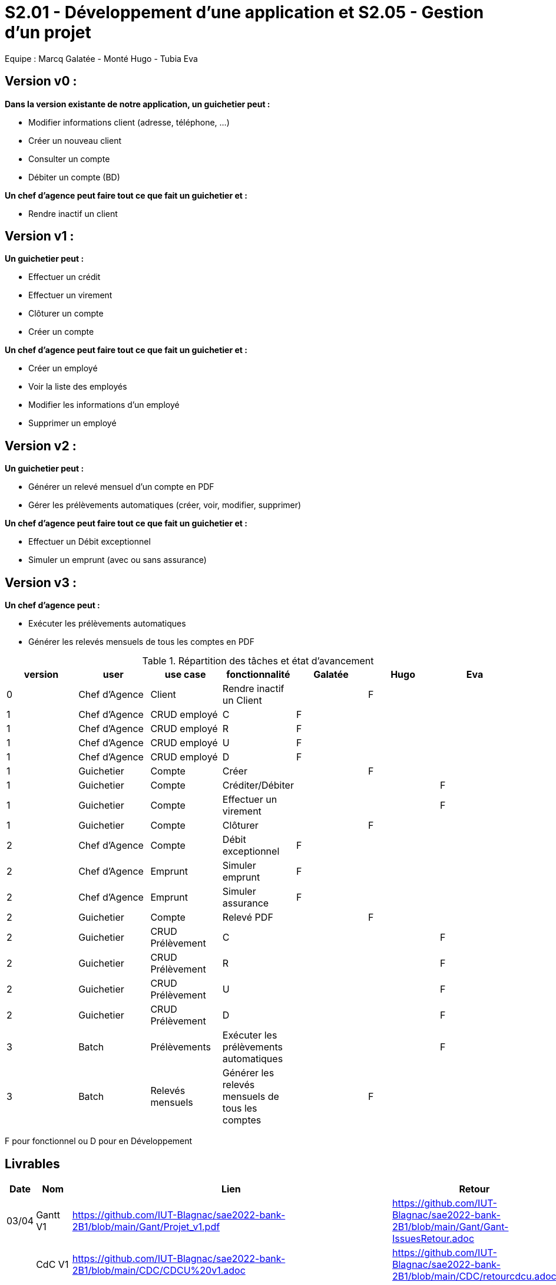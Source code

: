 = S2.01 - Développement d'une application et S2.05 - Gestion d'un projet

Equipe : Marcq Galatée - Monté Hugo - Tubia Eva

== Version v0 :
*Dans la version existante de notre application, un guichetier peut :*

* Modifier informations client (adresse, téléphone, …)

* Créer un nouveau client

* Consulter un compte

* Débiter un compte (BD)

*Un chef d’agence peut faire tout ce que fait un guichetier et :*

* Rendre inactif un client

== Version v1 :
*Un guichetier peut :*

* Effectuer un crédit 
* Effectuer un virement 
* Clôturer un compte 
* Créer un compte 

*Un chef d’agence peut faire tout ce que fait un guichetier et :*

* Créer un employé
* Voir la liste des employés
* Modifier les informations d'un employé
* Supprimer un employé

== Version v2 :
*Un guichetier peut :*

* Générer un relevé mensuel d’un compte en PDF
* Gérer les prélèvements automatiques (créer, voir, modifier, supprimer)

*Un chef d’agence peut faire tout ce que fait un guichetier et :*

* Effectuer un Débit exceptionnel
* Simuler un emprunt (avec ou sans assurance)

== Version v3 :
*Un chef d’agence peut :*

* Exécuter les prélèvements automatiques
* Générer les relevés mensuels de tous les comptes en PDF

.Répartition des tâches et état d'avancement
[options="header,footer"]
|=======================
|version|user     |use case   |fonctionnalité              |   Galatée | Hugo  |   Eva 
|0    |Chef d'Agence    |Client        |Rendre inactif un Client | |F |
|1    |Chef d'Agence    |CRUD employé  |C|F | | 
|1    |Chef d'Agence    |CRUD employé  |R|F | | 
|1    |Chef d'Agence    |CRUD employé  |U|F | | 
|1    |Chef d'Agence    |CRUD employé  |D|F | | 
|1    |Guichetier     | Compte | Créer||F | 
|1    |Guichetier     | Compte | Créditer/Débiter|| |F
|1    |Guichetier     | Compte | Effectuer un virement|| |F 
|1    |Guichetier     | Compte | Clôturer||F | 
|2    |Chef d'Agence     | Compte | Débit exceptionnel|F| | 
|2    |Chef d'Agence     | Emprunt | Simuler emprunt|F| | 
|2    |Chef d'Agence     | Emprunt | Simuler assurance|F| | 
|2    |Guichetier     | Compte | Relevé PDF||F | 
|2    |Guichetier     | CRUD Prélèvement | C|| | F
|2    |Guichetier     | CRUD Prélèvement | R|| | F
|2    |Guichetier     | CRUD Prélèvement | U|| | F
|2    |Guichetier     | CRUD Prélèvement | D|| | F
|3    |Batch     | Prélèvements |Exécuter les prélèvements automatiques || |F 
|3    |Batch     | Relevés mensuels | Générer les relevés mensuels de tous les comptes ||F | 

|=======================

F pour fonctionnel ou
D pour en Développement


== Livrables

[cols="1,2,2,5",options=header]
|===
| Date    | Nom         |  Lien                             | Retour
| 03/04   | Gantt V1    |  https://github.com/IUT-Blagnac/sae2022-bank-2B1/blob/main/Gant/Projet_v1.pdf                                                            | https://github.com/IUT-Blagnac/sae2022-bank-2B1/blob/main/Gant/Gant-IssuesRetour.adoc
|         | CdC V1      |  https://github.com/IUT-Blagnac/sae2022-bank-2B1/blob/main/CDC/CDCU%20v1.adoc                                |   https://github.com/IUT-Blagnac/sae2022-bank-2B1/blob/main/CDC/retourcdcu.adoc
|         | Suivi Projet |                                   |   le dépot est privé je ne peux pas voir les commits...          
| 22/04  | CdC V2/V3 final| https://github.com/IUT-Blagnac/sae2022-bank-2B1/blob/main/CDC/CDCU%20V2%20V3.adoc                                    | 1,5/2	Manque nom projet et client
2/2	qq fautes de frappe
4/4	TB
3/4	Il manque qq aspects techniques sur l'appli existante (Java, BD …)
2/4	Il manque les UC et une priorisation des fonctionnalités. Il faut expliquer les termes BATCH et CRUD.
3/4	Penser dans les contraintes à donner les règles de gestion (ex pour un débit) ainsi que les contraintes juridiques. Penser à donner les outils de travail collaboratifs imposés (Github par ex).
	
15,5/20	

|         | Gantt V2    |  https://github.com/IUT-Blagnac/sae2022-bank-2B1/blob/main/Gant/Projet_v2.pdf                             |     
|         | Gantt V3 | https://github.com/IUT-Blagnac/sae2022-bank-2B1/blob/main/Gant/Projet_v3.pdf        |     
|         | Doc. Tec. V1 | https://github.com/IUT-Blagnac/sae2022-bank-2B1/blob/main/Documentation/Doc_technique/Doc%20Technique.adoc       |    
|         | Doc User V1    | https://github.com/IUT-Blagnac/sae2022-bank-2B1/blob/main/Documentation/Doc_utilisateur/Doc%20utilisateur.adoc        |lien ne marche pas
|         | Recette V1  | https://github.com/IUT-Blagnac/sae2022-bank-2B1/blob/main/Documentation/Cahier_des_tests/CahierTestsV1.adoc                     | 
|         | Suivi projet| Pour les docs utilisateur et technique et pour le gantt, nous (Galatée et Eva) avons travaillé sur la même machine donc il y a écrit que seul Eva a commit, mais Galatée a participé à la rédaction aussi. | 
| 22/05   | Gantt V1  à jour    | https://github.com/IUT-Blagnac/sae2022-bank-2B1/blob/main/Gant/Projet_v1.pdf      | 
|         | Doc. Util. V1 | https://github.com/IUT-Blagnac/sae2022-bank-2B1/blob/main/Documentation/Doc_utilisateur/Doc%20utilisateur.adoc        |         
|         | Doc. Tec. V1 | https://github.com/IUT-Blagnac/sae2022-bank-2B1/blob/main/Documentation/Doc_technique/Doc%20Technique.adoc             |     
|         | Code V1     | https://github.com/IUT-Blagnac/sae2022-bank-2B1/tree/main/Application/DAILY_BANK_FX_V0                 | 
|         | Recette V1 | https://github.com/IUT-Blagnac/sae2022-bank-2B1/blob/main/Documentation/Cahier_des_tests/CahierTestsV3.adoc           | 
|         | `jar` projet | https://github.com/IUT-Blagnac/sae2022-bank-2B1/blob/main/Application/DailyBankV1.jar   | 
| 05/06   | Gantt V3 à Jour  | https://github.com/IUT-Blagnac/sae2022-bank-2B1/blob/main/Gant/Projet_v3.pdf   |  
|         | Doc. Util. V2 |  https://github.com/IUT-Blagnac/sae2022-bank-2B1/blob/main/Documentation/Doc_utilisateur/Doc%20utilisateur.adoc       |           
|         | Doc. Tec. V2 | https://github.com/IUT-Blagnac/sae2022-bank-2B1/blob/main/Documentation/Doc_technique/Doc%20Technique.adoc    |     
|         | Code V2     | https://github.com/IUT-Blagnac/sae2022-bank-2B1/tree/main/Application                      |
|         | Recette V2  |  https://github.com/IUT-Blagnac/sae2022-bank-2B1/blob/main/Documentation/Cahier_des_tests/CahierTestsV3.adoc  |
|         | `jar` projet | https://github.com/IUT-Blagnac/sae2022-bank-2B1/blob/main/Application/DailyBankV2-3.jar     |
|12/06   | Gantt V3 à Jour  | https://github.com/IUT-Blagnac/sae2022-bank-2B1/blob/main/Gant/Projet_v3.pdf    |  
|         | Doc. Util. V3 | https://github.com/IUT-Blagnac/sae2022-bank-2B1/blob/main/Documentation/Doc_utilisateur/Doc%20utilisateur.adoc        |           
|         | Doc. Tec. V3 | https://github.com/IUT-Blagnac/sae2022-bank-2B1/blob/main/Documentation/Doc_technique/Doc%20Technique.adoc   |     
|         | Code V3     | https://github.com/IUT-Blagnac/sae2022-bank-2B1/tree/main/Application                      |
|         | Recette V3  | https://github.com/IUT-Blagnac/sae2022-bank-2B1/blob/main/Documentation/Cahier_des_tests/CahierTestsV3.adoc  |
|         | `jar` projet | https://github.com/IUT-Blagnac/sae2022-bank-2B1/blob/main/Application/DailyBankV2-3.jar    |
|===
== Les critères d'évaluation :SAE S2.05 Gestion de projet

=== CDCU
• Page de garde (Version, date, équipe, projet ...), Sommaire
• Présentation du sujet
◦ contexte, objectifs, à quel problème répond-t-il ?
• Analyse de l’existant
• Analyse des besoins incluant V2 et V3
• Analyse des contraintes
◦ techniques & organisationnelles


=== Gestion de projet
Gantts complets, cohérents avec les issues et à jour (tâches, resp., avancements...)
Format (Gantt en pdf, docs en asciidoc) et arborescence du dépôt
Sources versionnées, commit réguliers et commentés...
Gestion du projet sous Github (issues, millestones, avancée ...), prise en compte des remarques dans le readme
